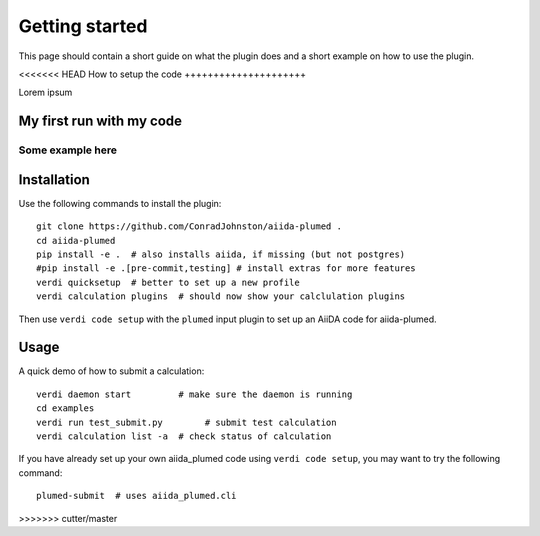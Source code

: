 ===============
Getting started
===============

This page should contain a short guide on what the plugin does and
a short example on how to use the plugin.

<<<<<<< HEAD
How to setup the code
+++++++++++++++++++++

Lorem ipsum

My first run with my code
+++++++++++++++++++++++++

Some example here
=======
Installation
++++++++++++

Use the following commands to install the plugin::

    git clone https://github.com/ConradJohnston/aiida-plumed .
    cd aiida-plumed
    pip install -e .  # also installs aiida, if missing (but not postgres)
    #pip install -e .[pre-commit,testing] # install extras for more features
    verdi quicksetup  # better to set up a new profile
    verdi calculation plugins  # should now show your calclulation plugins

Then use ``verdi code setup`` with the ``plumed`` input plugin
to set up an AiiDA code for aiida-plumed.

Usage
+++++

A quick demo of how to submit a calculation::

    verdi daemon start         # make sure the daemon is running
    cd examples
    verdi run test_submit.py        # submit test calculation
    verdi calculation list -a  # check status of calculation

If you have already set up your own aiida_plumed code using
``verdi code setup``, you may want to try the following command::

    plumed-submit  # uses aiida_plumed.cli

>>>>>>> cutter/master
